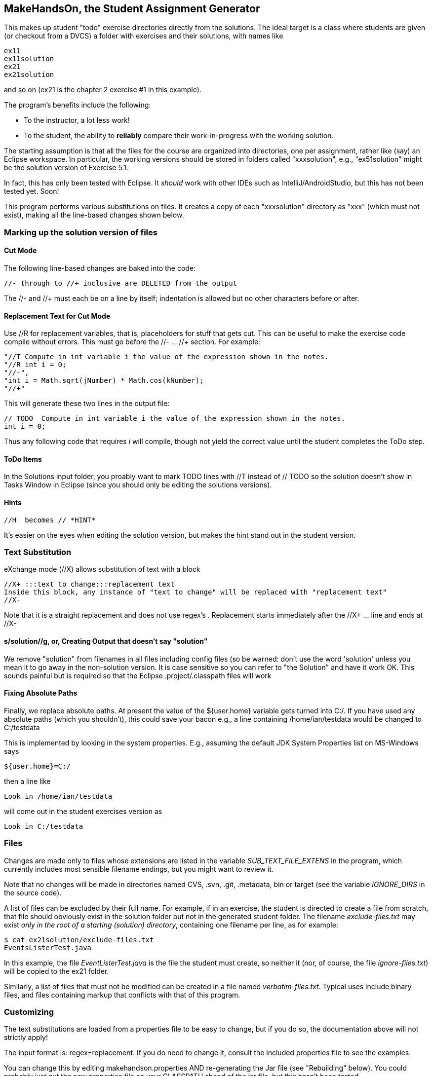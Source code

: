 == MakeHandsOn, the Student Assignment Generator

This makes up student "todo" exercise directories directly from the solutions.
The ideal target is a class where students are given (or checkout from a DVCS)
a folder with exercises and their solutions, with names like

	ex11
	ex11solution
	ex21
	ex21solution

and so on (ex21 is the chapter 2 exercise #1 in this example).

The program's benefits include the following:

* To the instructor, a lot less work!
* To the student, the ability to *reliably* compare their work-in-progress
with the working solution.

The starting assumption is that all the files for the course are organized
into directories, one per assignment, rather like (say) an Eclipse workspace.
In particular, the working versions should be stored in folders called "xxxsolution",
e.g., "ex51solution" might be the solution version of Exercise 5.1.

In fact, this has only been tested with Eclipse. It _should_ work with other IDEs
such as IntelliJ/AndroidStudio, but this has not been tested yet. Soon!

This program performs various substitutions on files. It creates a copy
of each "xxxsolution" directory as "xxx" (which must not exist),
making all the line-based changes shown below.

=== Marking up the solution version of files

==== Cut Mode

The following line-based changes are baked into the code:

	//- through to //+ inclusive are DELETED from the output
	
The //- and //+ must each be on a line by itself; indentation is allowed but
no other characters before or after.

==== Replacement Text for Cut Mode

Use //R for replacement variables, that is, placeholders for stuff that gets cut.
This can be useful to make the exercise code compile without errors.
This must go before the //- ... //+ section.
For example:

----
"//T Compute in int variable i the value of the expression shown in the notes.
"//R int i = 0;
"//-",
"int i = Math.sqrt(jNumber) * Math.cos(kNumber);
"//+"
----

This will generate these two lines in the output file:

----
// TODO  Compute in int variable i the value of the expression shown in the notes.
int i = 0;
----

Thus any following code that requires _i_ will compile, though not yield the correct
value until the student completes the ToDo step.

==== ToDo Items

In the Solutions input folder, you proably want to mark TODO lines with //T instead of // TODO 
so the solution doesn't show in Tasks Window in Eclipse (since you should only be editing the solutions versions).
//T (with a space after!) gets turned into // TODO in the exercise version.

==== Hints

	//H  becomes // *HINT*

It's easier on the eyes when editing the solution version, but makes the hint stand out in the student version.

=== Text Substitution

eXchange mode (//X) allows substitution of text with a block
----
//X+ :::text to change:::replacement text
Inside this block, any instance of "text to change" will be replaced with "replacement text" 
//X-
----
Note that it is a straight replacement and does not use regex's . Replacement starts immediately after the //X+ ... line and ends at //X-

==== s/solution//g, or, Creating Output that doesn't say "solution"

We remove "solution" from filenames in all files including config files (so be warned: don't
use the word 'solution' unless you mean it to go away in the non-solution version.
It is case sensitive so you can refer to "the Solution" and have it work OK.
This sounds painful but is required so that the Eclipse .project/.classpath
files will work

==== Fixing Absolute Paths

Finally, we replace absolute paths. At present the value of the ${user.home} variable gets
turned into C:/.  If you have used any absolute paths (which you 
shouldn't), this could save your bacon
e.g., a line containing /home/ian/testdata would be changed to C:/testdata

This is implemented by looking in the system properties.
E.g., assuming the default JDK System Properties list on MS-Windows says

	${user.home}=C:/

then a line like

	Look in /home/ian/testdata

will come out in the student exercises version as

	Look in C:/testdata

=== Files

Changes are made only to files whose extensions are listed in 
the variable _SUB_TEXT_FILE_EXTENS_ in the program, which currently includes
most sensible filename endings, but you might want to review it.

Note that no changes will be made in directories named CVS, .svn, .git, .metadata, bin or target
(see the variable _IGNORE_DIRS_ in the source code).

A list of files can be excluded by their full name. For example, if in an
exercise, the student is directed to create a file from scratch, that file should
obviously exist in the solution folder but not in the generated student folder.
The filename _exclude-files.txt_ may exist _only in the root of a starting (solution)
directory_, containing one filename per line, as for example:

----
$ cat ex21solution/exclude-files.txt
EventsListerTest.java
----

In this example, the file _EventListerTest.java_ is the file the student must create,
so neither it (nor, of course, the file _ignore-files.txt_) will be copied to the ex21 folder.

Similarly, a list of files that must not be modified can be created in a file named __verbatim-files.txt__.
Typical uses include binary files, and files containing markup that conflicts with that of this program.

=== Customizing

The text substitutions are loaded from a properties file to be easy to change, but
if you do so, the documentation above will not strictly apply!

The input format is: regex=replacement.  If you do need to change it,
consult the included properties file to see the examples.

You can change this by editing makehandson.properties AND
re-generating the Jar file (see "Rebuilding" below). You could probably
just put the new properties file on your CLASSPATH ahead of the jar file, 
but this hasn't been tested.

=== Generating the Non_solution Versions from the Marked-up Solutions

Each folder should be named foosolution, e.g., ex41solution. This will create ex41.

Then run "java -jar makehandson.jar *solution" in the crsXXX
directory. This will create ex11 from ex11solution, and so on.

There is a script in the scripts folder that may work for you if you do "mvn install".

=== Rebuilding the Program

The source file for makehandson is an Eclipse project. Open it in Eclipse
and make any changes.

Or, using Maven, just do _mvn package_

=== Bugs/ToDos

See the file TODO.txt

=== Modifying the Program

Well, this is Github, so just fork it and hack away. If you make it better,
send me a note and a pull request.

Enjoy.

Ian Darwin
ian@darwinsys.com
